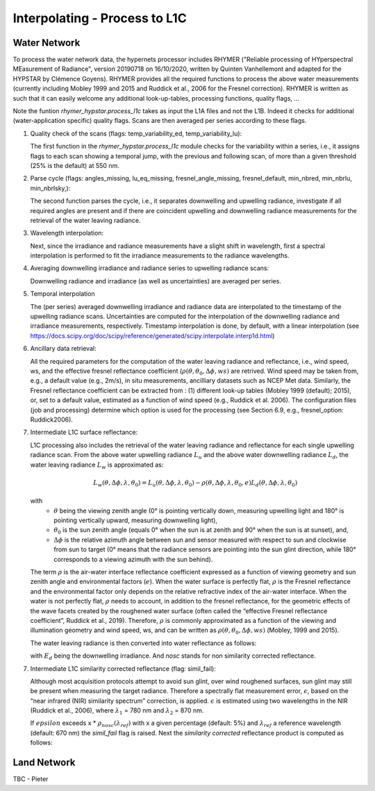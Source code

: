 .. interpolate - algorithm theoretical basis
   Author: Pieter De Vis
   Email: Pieter.De.Vis@npl.co.uk
   Created: 01/10/2021

.. _interpolate:


Interpolating - Process to L1C
~~~~~~~~~~~~~~~~~~~~~~~~~~~

Water Network
--------------

To process the water network data, the hypernets processor includes RHYMER ("Reliable processing of HYperspectral MEasurement of Radiance", version 20190718 on 16/10/2020, written by Quinten Vanhellemont and adapted for the HYPSTAR by Clémence Goyens). RHYMER provides all the required functions to process the above water measurements (currently including Mobley 1999 and 2015 and Ruddick et al., 2006 for the Fresnel correction). RHYMER is written as such that it can easily welcome any additional look-up-tables, processing functions, quality flags, ...

Note the funtion *rhymer_hypstar.process_l1c* takes as input the L1A files and not the L1B. Indeed it checks for additional (water-application specific) quality flags. Scans are then averaged per series according to these flags.

1. Quality check of the scans (flags: temp_variability_ed, temp_variability_lu):

   The first function in the *rhymer_hypstar.process_l1c* module checks for the variability within a series, i.e., it assigns flags to each scan showing a temporal jump, with the previous and following scan, of more than a given threshold (25% is the default) at 550 nm. 

2. Parse cycle (flags: angles_missing, lu_eq_missing, fresnel_angle_missing, fresnel_default, min_nbred, min_nbrlu, min_nbrlsky,):

   The second function parses the cycle, i.e., it separates downwelling and upwelling radiance, investigate if all required angles are present and if there are coincident upwelling and downwelling radiance measurements for the retrieval of the water leaving radiance. 

3. Wavelength interpolation:

   Next, since the irradiance and radiance measurements have a slight shift in wavelength, first a spectral interpolation is performed to fit the irradiance measurements to the radiance wavelengths. 

4. Averaging downwelling irradiance and radiance series to upwelling radiance scans:

   Downwelling radiance and irradiance (as well as uncertainties) are averaged per series.

5. Temporal interpolation

   The (per series) averaged downwelling irradiance and radiance data are interpolated to the timestamp of the upwelling radiance scans. Uncertainties are computed for the interpolation of the downwelling radiance and irradiance measurements, respectively. Timestamp interpolation is done, by default, with a linear interpolation (see  https://docs.scipy.org/doc/scipy/reference/generated/scipy.interpolate.interp1d.html)

6. Ancillary data retrieval:

   All the required parameters for the computation of the water leaving radiance and reflectance, i.e., wind speed, ws, and the effective fresnel reflectance coefficient (:math:`\rho(\theta,\theta_0,\Delta\phi,ws)` are retrived. Wind speed may be taken from, e.g., a default value (e.g., 2m/s), in situ measurements, ancilliary datasets such as NCEP Met data. Similarly, the Fresnel reflectance coefficient can be extracted from : (1) different look-up tables (Mobley 1999 (default); 2015), or, set to a default value, estimated as a function of wind speed (e.g., Ruddick et al. 2006). 
   The  configuration files (job and processing) determine which option is used for the processing (see Section 6.9, e.g., fresnel_option: Ruddick2006). 


7. Intermediate L1C surface reflectance:

   L1C processing also includes the retrieval of the water leaving radiance and reflectance for each single upwelling radiance scan. From the above water upwelling radiance :math:`L_u` and the above water downwelling radiance :math:`L_d`, the water leaving radiance :math:`L_w` is approximated as:

   .. math:: L_w(\theta,\Delta\phi,\lambda,\theta_0)=L_u(\theta,\Delta\phi,\lambda,\theta_0)-\rho(\theta,\Delta\phi,\lambda,\theta_0,e)L_d(\theta,\Delta\phi,\lambda,\theta_0)
   with
      * :math:`\theta` being the viewing zenith angle (0° is pointing vertically down, measuring upwelling light and 180° is pointing vertically upward, measuring downwelling light),
      * :math:`\theta_0` is the sun zenith angle (equals 0°  when the sun is at zenith and 90° when the sun is at sunset), and,
      * :math:`\Delta\phi` is the relative azimuth angle between sun and sensor measured with respect to sun and clockwise from sun to target (0° means that the radiance sensors are pointing into the sun glint direction, while 180° corresponds to a viewing azimuth with the sun behind).

   The term :math:`\rho` is the air-water interface reflectance coefficient expressed as a function of viewing geometry and sun zenith angle and environmental factors (:math:`e`). When the water surface is perfectly flat, :math:`\rho` is the Fresnel reflectance and the environmental factor only depends on the relative refractive index of the air-water interface. When the water is not perfectly flat, :math:`\rho` needs to account, in addition to the fresnel reflectance, for the geometric effects of the wave facets created by the roughened water surface (often called the “effective Fresnel reflectance coefficient”, Ruddick et al., 2019). Therefore, :math:`\rho` is commonly approximated as a function of the viewing and illumination geometry and wind speed, ws, and can be written as :math:`\rho(\theta,\theta_0,\Delta\phi,ws)` (Mobley, 1999 and 2015).

   The water leaving radiance is then converted into water reflectance as follows:

   .. :math:: \rho_w_nosc =\pi\frac{L_w}{E_d}

   with :math:`E_d` being the downwelling irradiance. And `nosc` stands for non similarity corrected reflectance. 

7. Intermediate L1C similarity corrected reflectance (flag: simil_fail):

   Although most acquisition protocols attempt to avoid sun glint, over wind roughened surfaces, sun glint may still be present when measuring the target radiance. Therefore a spectrally flat measurement error, :math:`\epsilon`, based on the “near infrared (NIR) similarity spectrum” correction, is applied. :math:`\epsilon` is estimated using two wavelengths in the NIR (Ruddick et al., 2006), where :math:`\lambda_1` = 780 nm and :math:`\lambda_2` = 870 nm.

   .. :math: \epsilon =\frac{\alpha\rho_w_nosc(\lambda_2)-\rho_w_nosc(\lambda_1)}{(\lambda_2-\lambda_1)}
   
   If :math:`epsilon` exceeds x * :math:`\rho_nosc(\lambda_ref)` with x a given percentage (default: 5%) and :math:`\lambda_ref` a reference wavelength (default: 670 nm) the *simil_fail* flag is raised.
   Next the *similarity corrected* reflectance product is computed as follows:
   
   .. :math:: \rho_w(\lambda) =\rho_w^nosc(\lambda)-\epsilon

Land Network
--------------

TBC - Pieter
